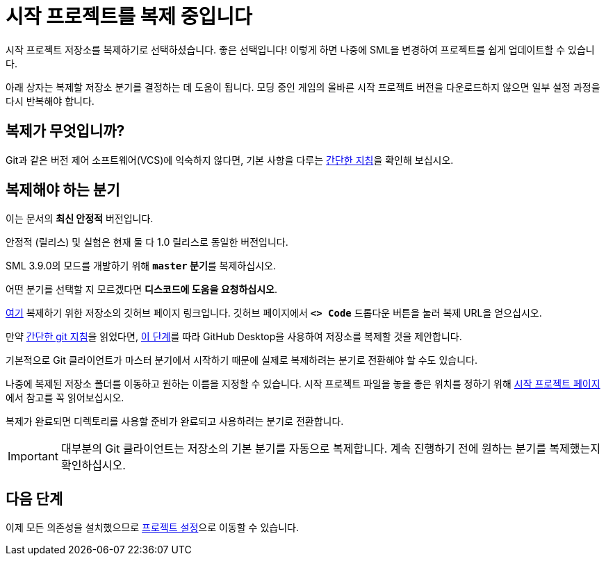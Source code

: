 = 시작 프로젝트를 복제 중입니다

시작 프로젝트 저장소를 복제하기로 선택하셨습니다.
좋은 선택입니다! 이렇게 하면 나중에 SML을 변경하여 프로젝트를 쉽게 업데이트할 수 있습니다.

아래 상자는 복제할 저장소 분기를 결정하는 데 도움이 됩니다.
모딩 중인 게임의 올바른 시작 프로젝트 버전을 다운로드하지 않으면
일부 설정 과정을 다시 반복해야 합니다.

== 복제가 무엇입니까?

Git과 같은 버전 제어 소프트웨어(VCS)에 익숙하지 않다면,
기본 사항을 다루는 xref:Development/BeginnersGuide/LearnGit.adoc[간단한 지침]을 확인해 보십시오.

== 복제해야 하는 분기

// 업데이트 할 때 StaterProjectViaClone.adoc, StarterProjectViaZip.adoc, dependencies.adoc 도 같이 업데이트하기 (엔진)
====
이는 문서의 *최신 안정적* 버전입니다.
// 이는 문서의 *개발* 버전입니다.

안정적 (릴리스) 및 실험은 현재 둘 다 1.0 릴리스로 동일한 버전입니다.

SML 3.9.0의 모드를 개발하기 위해 **`master` 분기**를 복제하십시오.
// You should clone the **`dev` branch** because SML 3.8.? is not released yet.

// You should clone either the **`dev` branch** or the **`master` branch**.
// Of those two, you probably want whichever branch was pushed to most recently, which you can see
// https://github.com/satisfactorymodding/SatisfactoryModLoader/branches[on the GitHub repository].

어떤 분기를 선택할 지 모르겠다면 **디스코드에 도움을 요청하십시오**.
====

https://github.com/satisfactorymodding/SatisfactoryModLoader/[여기]
복제하기 위한 저장소의 깃허브 페이지 링크입니다.
깃허브 페이지에서 **`<> Code`** 드롭다운 버튼을 눌러 복제 URL을 얻으십시오.

만약 xref:Development/BeginnersGuide/LearnGit.adoc[간단한 git 지침]을 읽었다면,
https://docs.github.com/en/desktop/adding-and-cloning-repositories/cloning-a-repository-from-github-to-github-desktop[이 단계]를
따라 GitHub Desktop을 사용하여
저장소를 복제할 것을 제안합니다.

기본적으로 Git 클라이언트가 마스터 분기에서 시작하기 때문에
실제로 복제하려는 분기로 전환해야 할 수도 있습니다.

나중에 복제된 저장소 폴더를 이동하고 원하는 이름을 지정할 수 있습니다.
시작 프로젝트 파일을 놓을 좋은 위치를 정하기 위해
xref:Development/BeginnersGuide/StarterProject/ObtainStarterProject.adoc[시작 프로젝트 페이지]에서
참고를 꼭 읽어보십시오.

복제가 완료되면 디렉토리를 사용할 준비가 완료되고
사용하려는 분기로 전환합니다.

[IMPORTANT]
====
대부분의 Git 클라이언트는 저장소의 기본 분기를 자동으로 복제합니다.
계속 진행하기 전에 원하는 분기를 복제했는지 확인하십시오.
====

== 다음 단계

이제 모든 의존성을 설치했으므로
xref:Development/BeginnersGuide/project_setup.adoc[프로젝트 설정]으로 이동할 수 있습니다.

